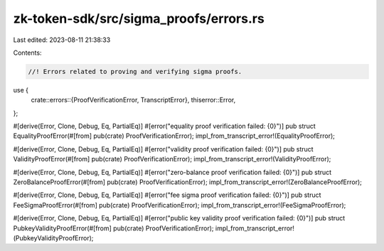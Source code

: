 zk-token-sdk/src/sigma_proofs/errors.rs
=======================================

Last edited: 2023-08-11 21:38:33

Contents:

.. code-block:: rs

    //! Errors related to proving and verifying sigma proofs.
use {
    crate::errors::{ProofVerificationError, TranscriptError},
    thiserror::Error,
};

#[derive(Error, Clone, Debug, Eq, PartialEq)]
#[error("equality proof verification failed: {0}")]
pub struct EqualityProofError(#[from] pub(crate) ProofVerificationError);
impl_from_transcript_error!(EqualityProofError);

#[derive(Error, Clone, Debug, Eq, PartialEq)]
#[error("validity proof verification failed: {0}")]
pub struct ValidityProofError(#[from] pub(crate) ProofVerificationError);
impl_from_transcript_error!(ValidityProofError);

#[derive(Error, Clone, Debug, Eq, PartialEq)]
#[error("zero-balance proof verification failed: {0}")]
pub struct ZeroBalanceProofError(#[from] pub(crate) ProofVerificationError);
impl_from_transcript_error!(ZeroBalanceProofError);

#[derive(Error, Clone, Debug, Eq, PartialEq)]
#[error("fee sigma proof verification failed: {0}")]
pub struct FeeSigmaProofError(#[from] pub(crate) ProofVerificationError);
impl_from_transcript_error!(FeeSigmaProofError);

#[derive(Error, Clone, Debug, Eq, PartialEq)]
#[error("public key validity proof verification failed: {0}")]
pub struct PubkeyValidityProofError(#[from] pub(crate) ProofVerificationError);
impl_from_transcript_error!(PubkeyValidityProofError);


